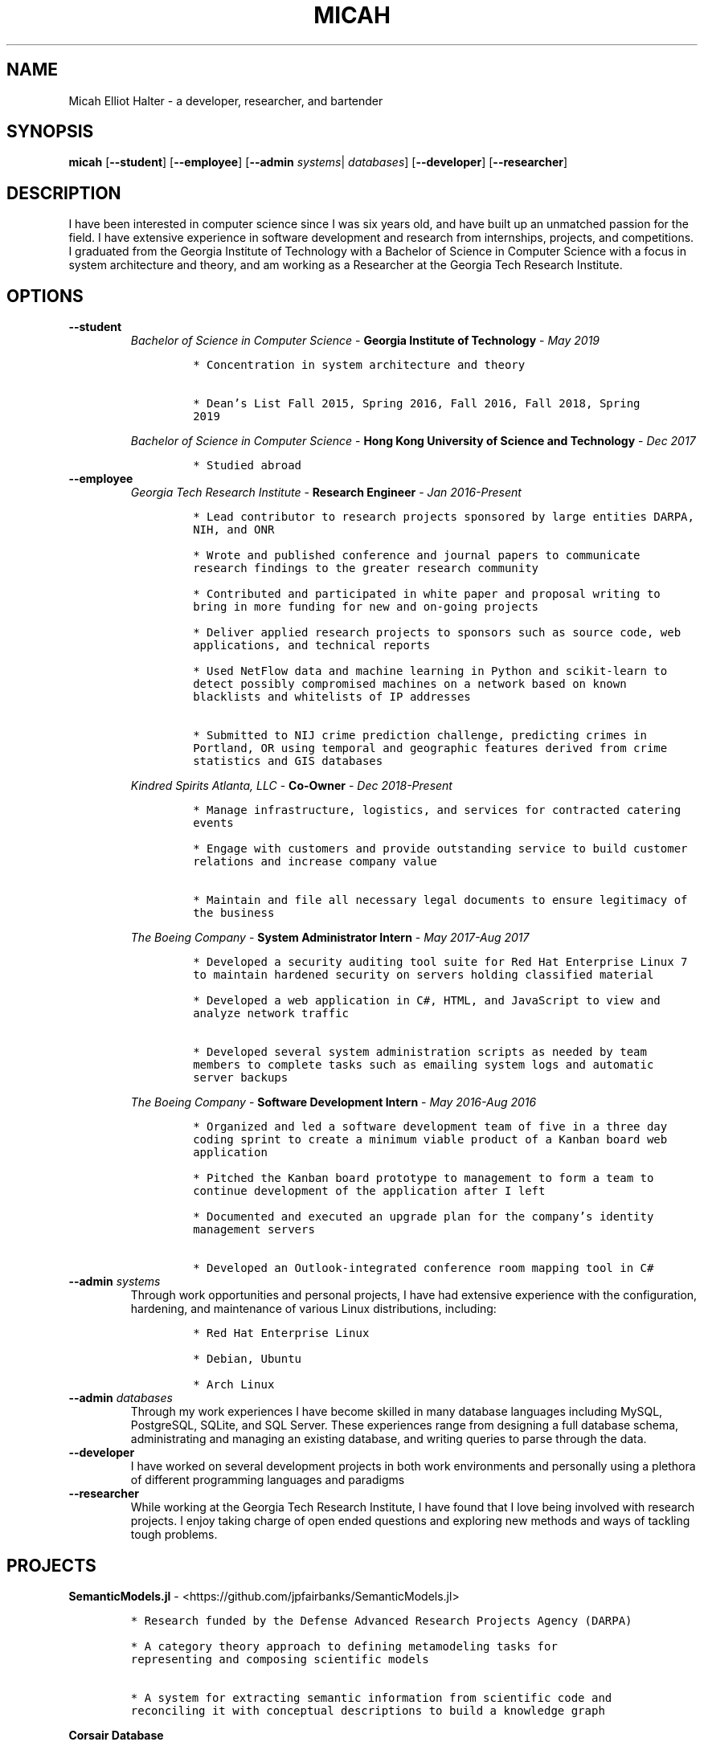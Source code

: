 .TH "MICAH" "1" "" "" "Micah Elliot Halter Manual"
.hy
.SH NAME
.PP
Micah Elliot Halter - a developer, researcher, and bartender
.SH SYNOPSIS
.PP
\f[B]micah\f[R] [\f[B]--student\f[R]] [\f[B]--employee\f[R]] [\f[B]--admin\f[R] \f[I]systems\f[R]| \f[I]databases\f[R]] [\f[B]--developer\f[R]] [\f[B]--researcher\f[R]]
.SH DESCRIPTION
.PP
I have been interested in computer science since I was six years old,
and have built up an unmatched passion for the field. I have extensive
experience in software development and research from internships,
projects, and competitions. I graduated from the Georgia Institute of
Technology with a Bachelor of Science in Computer Science with a focus
in system architecture and theory, and am working as a Researcher at the
Georgia Tech Research Institute.
.SH OPTIONS
.TP
.B \f[B]--student\f[R]
.RS
\f[I]Bachelor of Science in Computer Science\f[R] - \f[B]Georgia Institute of Technology\f[R] - \f[I]May 2019\f[R]
.IP
.nf
\f[C]
* Concentration in system architecture and theory

* Dean\[cq]s List Fall 2015, Spring 2016, Fall 2016, Fall 2018, Spring
2019
\f[R]
.fi
.PP
\f[I]Bachelor of Science in Computer Science\f[R] - \f[B]Hong Kong University of Science and Technology\f[R] - \f[I]Dec 2017\f[R]
.IP
.nf
\f[C]
* Studied abroad
\f[R]
.fi
.RE
.TP
.B \f[B]--employee\f[R]
.RS
\f[I]Georgia Tech Research Institute\f[R] - \f[B]Research Engineer\f[R] - \f[I]Jan 2016-Present\f[R]
.IP
.nf
\f[C]
* Lead contributor to research projects sponsored by large entities DARPA,
NIH, and ONR

* Wrote and published conference and journal papers to communicate
research findings to the greater research community

* Contributed and participated in white paper and proposal writing to
bring in more funding for new and on-going projects

* Deliver applied research projects to sponsors such as source code, web
applications, and technical reports

* Used NetFlow data and machine learning in Python and scikit-learn to
detect possibly compromised machines on a network based on known
blacklists and whitelists of IP addresses

* Submitted to NIJ crime prediction challenge, predicting crimes in
Portland, OR using temporal and geographic features derived from crime
statistics and GIS databases

\f[R]
.fi
.PP
\f[I]Kindred Spirits Atlanta, LLC\f[R] - \f[B]Co-Owner\f[R] - \f[I]Dec 2018-Present\f[R]
.IP
.nf
\f[C]
* Manage infrastructure, logistics, and services for contracted catering
events

* Engage with customers and provide outstanding service to build customer
relations and increase company value

* Maintain and file all necessary legal documents to ensure legitimacy of
the business

\f[R]
.fi
.PP
\f[I]The Boeing Company\f[R] - \f[B]System Administrator Intern\f[R] - \f[I]May 2017-Aug 2017\f[R]
.IP
.nf
\f[C]
* Developed a security auditing tool suite for Red Hat Enterprise Linux 7
to maintain hardened security on servers holding classified material

* Developed a web application in C#, HTML, and JavaScript to view and
analyze network traffic

* Developed several system administration scripts as needed by team
members to complete tasks such as emailing system logs and automatic
server backups

\f[R]
.fi
.PP
\f[I]The Boeing Company\f[R] - \f[B]Software Development Intern\f[R] - \f[I]May 2016-Aug 2016\f[R]
.IP
.nf
\f[C]
* Organized and led a software development team of five in a three day
coding sprint to create a minimum viable product of a Kanban board web
application

* Pitched the Kanban board prototype to management to form a team to
continue development of the application after I left

* Documented and executed an upgrade plan for the company\[cq]s identity
management servers

* Developed an Outlook-integrated conference room mapping tool in C#

\f[R]
.fi
.RE
.TP
.B \f[B]--admin\f[R] \f[I]systems\f[R]
Through work opportunities and personal projects, I have had extensive
experience with the configuration, hardening, and maintenance of various
Linux distributions, including:
.RS
.IP
.nf
\f[C]
* Red Hat Enterprise Linux

* Debian, Ubuntu

* Arch Linux
\f[R]
.fi
.RE
.TP
.B \f[B]--admin\f[R] \f[I]databases\f[R]
Through my work experiences I have become skilled in many database
languages including MySQL, PostgreSQL, SQLite, and SQL Server. These
experiences range from designing a full database schema, administrating
and managing an existing database, and writing queries to parse through
the data.
.TP
.B \f[B]--developer\f[R]
I have worked on several development projects in both work environments
and personally using a plethora of different programming languages and
paradigms
.TP
.B \f[B]--researcher\f[R]
While working at the Georgia Tech Research Institute, I have found that
I love being involved with research projects. I enjoy taking charge of
open ended questions and exploring new methods and ways of tackling
tough problems.
.SH PROJECTS
.PP
\f[B]SemanticModels.jl\f[R] -
<https://github.com/jpfairbanks/SemanticModels.jl>
.IP
.nf
\f[C]
* Research funded by the Defense Advanced Research Projects Agency (DARPA)

* A category theory approach to defining metamodeling tasks for
representing and composing scientific models

* A system for extracting semantic information from scientific code and
reconciling it with conceptual descriptions to build a knowledge graph
\f[R]
.fi
.PP
\f[B]Corsair Database\f[R]
.IP
.nf
\f[C]
* Research funded by the Office of Naval Research (ONR)

* Developed a web application for viewing and analyzing sonar SAS data
using Go, Python, and PostgresDB deployed with Docker and Drone.io

* Engineered a database for managing scientific experiments to utilize the
speed and efficiency of using a rigid relational database, while being
flexible enough to handle the changing data requirements of scientific
experimentation
\f[R]
.fi
.SH NOTES
.PP
Outside of the field of computer science I have many hobbies and
passions including Ultimate Frisbee, coffee, and music.
.PP
At Georgia Tech and the greater Atlanta area, I am a very active member
of the Ultimate Frisbee community. This includes playing on multiple
competitive teams throughout the years and competing in tournaments
nationally and globally.
.PP
I have been an avid coffee enthusiast for several years, frequenting
many coffee shops, getting to know local coffee roasters and baristas,
and hand brewing my own craft coffee.
.PP
Growing up I was very involved with band and played many instruments
including piano and flute. Nowadays I don\[cq]t play very often, but
love to attend concerts and live music events.
.SH SEE ALSO
.PP
Phone: +1 704 490 9840
.PP
Email: <micah\[at]mehalter.com>
.PP
GPG: 532C 083C 2D6A 4752 46F1 8639 E10C 6AE7 BF5B 1D1F (https://keyserver.ubuntu.com/pks/lookup?op=get&search=0xE10C6AE7BF5B1D1F)
.PP
Website: <https://mehalter.com>
.PP
Git: <https://git.mehalter.com/mehalter>
.SH AUTHORS
Micah Elliot Halter.

